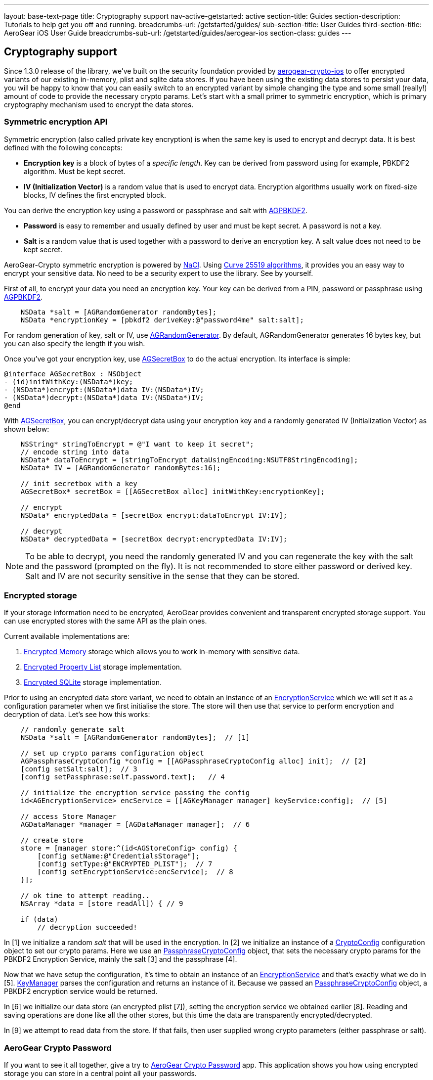 ---
layout: base-text-page
title: Cryptography support
nav-active-getstarted: active
section-title: Guides
section-description: Tutorials to help get you off and running.
breadcrumbs-url: /getstarted/guides/
sub-section-title: User Guides
third-section-title: AeroGear iOS User Guide
breadcrumbs-sub-url: /getstarted/guides/aerogear-ios
section-class: guides
---

// tag::crypto[]
== Cryptography support

Since 1.3.0 release of the library, we've built on the security foundation provided by link:https://github.com/aerogear/aerogear-crypto-ios[aerogear-crypto-ios]
to offer encrypted variants of our existing in-memory, plist and sqlite data stores. If you have been using the existing data stores to persist
your data, you will be happy to know that you can easily switch to an encrypted variant by simple changing the
type and some small (really!) amount of code to provide the necessary crypto params.
Let's start with a small primer to symmetric encryption, which is primary cryptography mechanism used
to encrypt the data stores.

=== Symmetric encryption API

Symmetric encryption (also called private key encryption) is when the same key is used to encrypt and decrypt data. It is best defined with the following concepts:

- *Encryption key* is a block of bytes of a _specific length_. Key can be derived from password using for example, PBKDF2 algorithm. Must be kept secret.
- *IV (Initialization Vector)* is a random value that is used to encrypt data. Encryption algorithms usually work on fixed-size blocks, IV defines the first encrypted block.

You can derive the encryption key using a password or passphrase and salt with link:http://aerogear.org/docs/specs/aerogear-ios-crypto/Classes/AGPBKDF2.html[AGPBKDF2].

- *Password* is easy to remember and usually defined by user and must be kept secret. A password is not a key.
- *Salt* is a random value that is used together with a password to derive an encryption key. A salt value does not need to be kept secret.

AeroGear-Crypto symmetric encryption is powered by link:http://nacl.cr.yp.to/[NaCl]. Using link:http://cr.yp.to/ecdh/curve25519-20060209.pdf[Curve 25519 algorithms],
it provides you an easy way to encrypt your sensitive data. No need to be a security expert to use the library. See by yourself.

First of all, to encrypt your data you need an encryption key. Your key can be derived from a PIN, password or passphrase using link:http://aerogear.org/docs/specs/aerogear-ios-crypto/Classes/AGPBKDF2.html[AGPBKDF2].

[source,c]
----

    NSData *salt = [AGRandomGenerator randomBytes];
    NSData *encryptionKey = [pbkdf2 deriveKey:@"password4me" salt:salt];


----

For random generation of key, salt or IV, use link:http://aerogear.org/docs/specs/aerogear-ios-crypto/Classes/AGRandomGenerator.html[AGRandomGenerator]. By default, AGRandomGenerator generates 16 bytes key, but you can also specify the length if you wish.

Once you've got your encryption key, use link:http://aerogear.org/docs/specs/aerogear-ios-crypto/Classes/AGSecretBox.html[AGSecretBox] to do the actual encryption. Its interface is simple:

[source,c]
----

@interface AGSecretBox : NSObject
- (id)initWithKey:(NSData*)key;
- (NSData*)encrypt:(NSData*)data IV:(NSData*)IV;
- (NSData*)decrypt:(NSData*)data IV:(NSData*)IV;
@end


----

With link:http://aerogear.org/docs/specs/aerogear-ios-crypto/Classes/AGSecretBox.html[AGSecretBox], you can encrypt/decrypt data using your encryption key and a randomly generated IV (Initialization Vector) as shown below:

[source,c]
----

    NSString* stringToEncrypt = @"I want to keep it secret";
    // encode string into data
    NSData* dataToEncrypt = [stringToEncrypt dataUsingEncoding:NSUTF8StringEncoding];
    NSData* IV = [AGRandomGenerator randomBytes:16];

    // init secretbox with a key
    AGSecretBox* secretBox = [[AGSecretBox alloc] initWithKey:encryptionKey];

    // encrypt
    NSData* encryptedData = [secretBox encrypt:dataToEncrypt IV:IV];

    // decrypt
    NSData* decryptedData = [secretBox decrypt:encryptedData IV:IV];


----

NOTE: To be able to decrypt, you need the randomly generated IV and you can regenerate the key with the salt and the password (prompted on the fly).
It is not recommended to store either password or derived key. Salt and IV are not security sensitive in the sense that they can be stored.

=== Encrypted storage

If your storage information need to be encrypted, AeroGear provides convenient and transparent encrypted storage support. You can use encrypted stores with the same API as the plain ones.

Current available implementations are:

1. link:http://aerogear.org/docs/specs/aerogear-ios/Classes/AGEncryptedMemoryStorage.html[Encrypted Memory] storage which allows you to work in-memory with sensitive data.
2. link:http://aerogear.org/docs/specs/aerogear-ios/Classes/AGEncryptedPropertyListStorage.html[Encrypted Property List] storage implementation.
3. link:http://aerogear.org/docs/specs/aerogear-ios/Classes/AGEncryptedSQLiteStorage.html[Encrypted SQLite] storage implementation.

Prior to using an encrypted data store variant, we need to obtain an instance of an link:http://aerogear.org/docs/specs/aerogear-ios/Protocols/AGEncryptionService.html[EncryptionService] which we will set it as a configuration parameter when we first initialise the store. The store will then use that service to perform encryption and decryption of data. Let's see how this works:

[source,c]
----

    // randomly generate salt
    NSData *salt = [AGRandomGenerator randomBytes];  // [1]

    // set up crypto params configuration object
    AGPassphraseCryptoConfig *config = [[AGPassphraseCryptoConfig alloc] init];  // [2]
    [config setSalt:salt];  // 3
    [config setPassphrase:self.password.text];   // 4

    // initialize the encryption service passing the config
    id<AGEncryptionService> encService = [[AGKeyManager manager] keyService:config];  // [5]

    // access Store Manager
    AGDataManager *manager = [AGDataManager manager];  // 6

    // create store
    store = [manager store:^(id<AGStoreConfig> config) {
        [config setName:@"CredentialsStorage"];
        [config setType:@"ENCRYPTED_PLIST"];  // 7
        [config setEncryptionService:encService];  // 8
    }];

    // ok time to attempt reading..
    NSArray *data = [store readAll]) { // 9

    if (data)
        // decryption succeeded!


----

In [1] we initialize a random _salt_ that will be used in the encryption. In [2] we initialize an instance of a link:http://aerogear.org/docs/specs/aerogear-ios/Protocols/AGCryptoConfig.html[CryptoConfig] configuration object to set our crypto params. Here we use an http://aerogear.org/docs/specs/aerogear-ios/Classes/AGPassphraseCryptoConfig.html[PassphraseCryptoConfig] object, that sets the necessary crypto params for the PBKDF2 Encryption Service, mainly the salt [3] and the passphrase [4].

Now that we have setup the configuration, it's time to obtain an instance of an link:http://aerogear.org/docs/specs/aerogear-ios/Protocols/AGEncryptionService.html[EncryptionService] and that's exactly what we do in [5]. link:http://aerogear.org/docs/specs/aerogear-ios/Classes/AGKeyManager.html[KeyManager] parses the configuration and returns an instance of it. Because we passed an http://aerogear.org/docs/specs/aerogear-ios/Classes/AGPassphraseCryptoConfig.html[PassphraseCryptoConfig] object, a PBKDF2 encryption service would be returned.

In [6] we initialize our data store (an encrypted plist [7]), setting the encryption service we obtained earlier [8]. Reading and saving operations are done like all the other stores, but this time the data are transparently encrypted/decrypted.

In [9] we attempt to read data from the store. If that fails, then user supplied wrong crypto parameters (either passphrase or salt).

=== AeroGear Crypto Password

If you want to see it all together, give a try to link:https://github.com/aerogear/aerogear-crypto-ios-demo[AeroGear Crypto Password] app.
This application shows you how using encrypted storage you can store in a central point all your passwords.
// end::crypto[]
